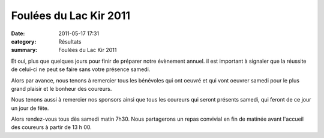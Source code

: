Foulées du Lac Kir 2011
=======================

:date: 2011-05-17 17:31
:category: Résultats
:summary: Foulées du Lac Kir 2011

Et oui, plus que quelques jours pour finir de préparer notre évènement annuel. il est important à signaler que la réussite de celui-ci ne peut se faire sans votre présence samedi.


Alors par avance, nous tenons à remercier tous les bénévoles qui ont oeuvré et qui vont oeuvrer samedi pour le plus grand plaisir et le bonheur des coureurs.


Nous tenons aussi à remercier nos sponsors ainsi que tous les coureurs qui seront présents samedi, qui feront de ce jour un jour de fête.


Alors rendez-vous tous dès samedi matin 7h30. Nous partagerons un repas convivial en fin de matinée avant l'accueil des coureurs à partir de 13 h 00.
